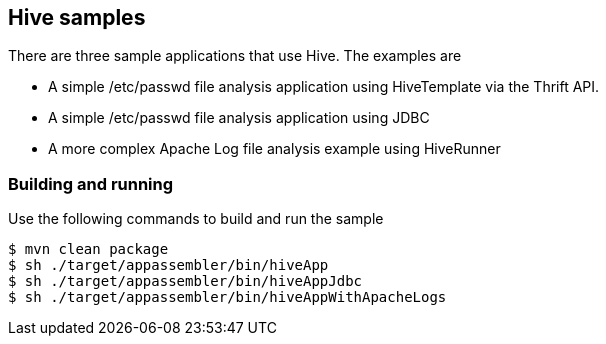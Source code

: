 == Hive samples

There are three sample applications that use Hive. The examples are

* A simple /etc/passwd file analysis application using HiveTemplate via the Thrift API.
* A simple /etc/passwd file analysis application using JDBC
* A more complex Apache Log file analysis example using HiveRunner

=== Building and running

Use the following commands to build and run the sample

    $ mvn clean package
    $ sh ./target/appassembler/bin/hiveApp
    $ sh ./target/appassembler/bin/hiveAppJdbc
    $ sh ./target/appassembler/bin/hiveAppWithApacheLogs



